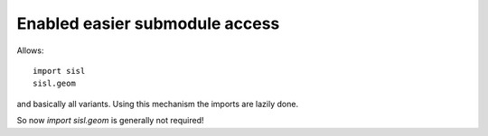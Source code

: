 Enabled easier submodule access
-------------------------------

Allows::

    import sisl
    sisl.geom

and basically all variants. Using this mechanism the imports
are lazily done.

So now `import sisl.geom` is generally not required!
